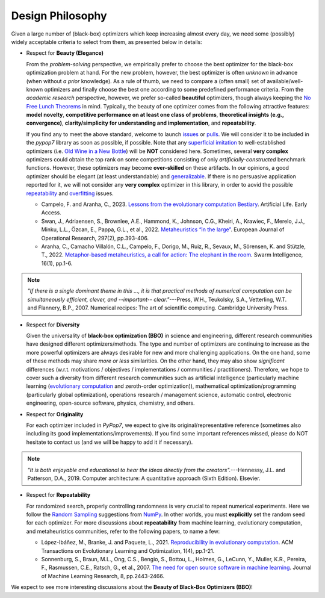 Design Philosophy
=================

Given a large number of (black-box) optimizers which keep increasing almost every day, we need some (possibly) widely
acceptable criteria to select from them, as presented below in details:

* Respect for **Beauty (Elegance)**

  From the *problem-solving* perspective, we empirically prefer to choose the best optimizer for the black-box
  optimization problem at hand. For the new problem, however, the best optimizer is often *unknown* in advance
  (when without *a prior* knowledge). As a rule of thumb, we need to compare a (often small) set of
  available/well-known optimizers and finally choose the best one according to some predefined performance criteria.
  From the *academic research* perspective, however, we prefer so-called **beautiful** optimizers, though always
  keeping the `No Free Lunch Theorems <https://ieeexplore.ieee.org/document/585893>`_ in mind. Typically, the beauty
  of one optimizer comes from the following attractive features: **model novelty**, **competitive performance on
  at least one class of problems**, **theoretical insights (e.g., convergence)**, **clarity/simplicity for
  understanding and implementation**, and **repeatability**.

  If you find any to meet the above standard, welcome to launch
  `issues <https://github.com/Evolutionary-Intelligence/pypop/issues>`_ or
  `pulls <https://github.com/Evolutionary-Intelligence/pypop/pulls>`_. We will consider it to be included in the
  *pypop7* library as soon as possible, if possible. Note that any
  `superficial <https://onlinelibrary.wiley.com/doi/full/10.1111/itor.13176>`_
  `imitation <https://dl.acm.org/doi/10.1145/3402220.3402221>`_ to well-established optimizers
  (i.e. `Old Wine in a New Bottle <https://link.springer.com/article/10.1007/s11721-021-00202-9>`_) will be
  **NOT** considered here. Sometimes, several **very complex** optimizers could obtain the top rank on some
  competitions consisting of only *artificially-constructed* benchmark functions. However, these optimizers may become
  **over-skilled** on these artifacts. In our opinions, a good optimizer should be elegant (at least understandable)
  and `generalizable <http://incompleteideas.net/IncIdeas/BitterLesson.html>`_. If there is no persuasive application
  reported for it, we will not consider any **very complex** optimizer in this library, in order to aovid the possible
  `repeatability <https://dl.acm.org/doi/full/10.1145/3466624>`_ and `overfitting
  <http://incompleteideas.net/IncIdeas/BitterLesson.html>`_ issues.

  * Campelo, F. and Aranha, C., 2023. `Lessons from the evolutionary computation Bestiary
    <https://publications.aston.ac.uk/id/eprint/44574/1/ALIFE_LLCS.pdf>`_. Artificial Life. Early Access.

  * Swan, J., Adriaensen, S., Brownlee, A.E., Hammond, K., Johnson, C.G., Kheiri, A., Krawiec, F., Merelo, J.J.,
    Minku, L.L., Özcan, E., Pappa, G.L., et al., 2022. `Metaheuristics “in the large”
    <https://www.sciencedirect.com/science/article/pii/S0377221721004707>`_. European Journal of Operational Research,
    297(2), pp.393-406.

  * Aranha, C., Camacho Villalón, C.L., Campelo, F., Dorigo, M., Ruiz, R., Sevaux, M., Sörensen, K. and Stützle, T., 2022.
    `Metaphor-based metaheuristics, a call for action: The elephant in the room
    <https://link.springer.com/article/10.1007/s11721-021-00202-9>`_. Swarm Intelligence, 16(1), pp.1-6.

.. note::

  *"If there is a single dominant theme in this ..., it is that practical methods of numerical computation can be
  simultaneously efficient, clever, and --important-- clear."*---Press, W.H., Teukolsky, S.A., Vetterling, W.T. and
  Flannery, B.P., 2007. Numerical recipes: The art of scientific computing. Cambridge University Press.

* Respect for **Diversity**

  Given the universality of **black-box optimization (BBO)** in science and engineering, different research communities
  have designed different optimizers/methods. The type and number of optimizers are continuing to increase as the more
  powerful optimizers are always desirable for new and more challenging applications. On the one hand, some of these
  methods may share *more or less* similarities. On the other hand, they may also show *significant* differences (w.r.t.
  motivations / objectives / implementations / communities / practitioners). Therefore, we hope to cover such a
  diversity from different research communities such as artificial intelligence (particularly machine learning
  (`evolutionary computation <https://github.com/Evolutionary-Intelligence/DistributedEvolutionaryComputation>`_ and
  zeroth-order optimization)), mathematical optimization/programming (particularly global optimization), operations
  research / management science, automatic control, electronic engineering, open-source software, physics, chemistry,
  and others.

* Respect for **Originality**

  For each optimizer included in *PyPop7*, we expect to give its original/representative reference (sometimes also
  including its good implementations/improvements). If you find some important references missed, please do NOT hesitate
  to contact us (and we will be happy to add it if necessary).

.. note::
  *"It is both enjoyable and educational to hear the ideas directly from the creators".*---Hennessy, J.L. and Patterson,
  D.A., 2019. Computer architecture: A quantitative approach (Sixth Edition). Elsevier.

* Respect for **Repeatability**

  For randomized search, properly controlling randomness is very crucial to repeat numerical experiments. Here we follow
  the `Random Sampling <https://numpy.org/doc/stable/reference/random/generator.html>`_ suggestions from `NumPy
  <https://numpy.org/doc/stable/reference/random/>`_. In other worlds, you must **explicitly** set the random seed for
  each optimizer. For more discussions about **repeatability** from machine learning, evolutionary computation, and 
  metaheuristics communities, refer to the following papers, to name a few:
    
  * López-Ibáñez, M., Branke, J. and Paquete, L., 2021. `Reproducibility in evolutionary computation
    <https://dl.acm.org/doi/abs/10.1145/3466624>`_. ACM Transactions on Evolutionary Learning and Optimization,
    1(4), pp.1-21.

  * Sonnenburg, S., Braun, M.L., Ong, C.S., Bengio, S., Bottou, L., Holmes, G., LeCunn, Y., Muller, K.R., Pereira, F.,
    Rasmussen, C.E., Ratsch, G., et al., 2007. `The need for open source software in machine learning
    <https://jmlr.csail.mit.edu/papers/volume8/sonnenburg07a/sonnenburg07a.pdf>`_. Journal of Machine Learning Research,
    8, pp.2443-2466.

We expect to see more interesting discussions about the **Beauty of Black-Box Optimizers (BBO)**!
